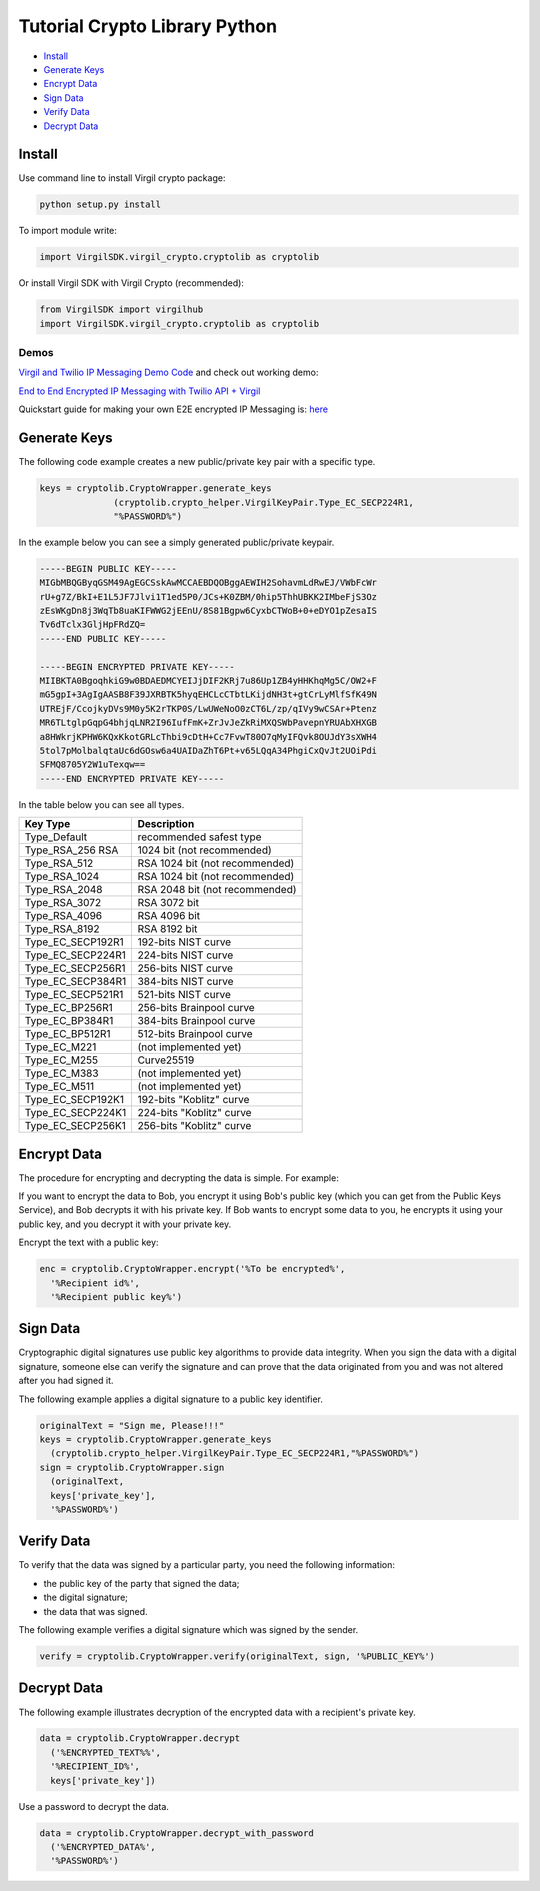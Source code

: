 ============
Tutorial Crypto Library Python
============

- `Install`_
- `Generate Keys`_
- `Encrypt Data`_
- `Sign Data`_
- `Verify Data`_
- `Decrypt Data`_

*********
Install
*********

Use command line to install Virgil crypto package:

.. code-block:: html

  python setup.py install

To import module write:

.. code-block:: python

  import VirgilSDK.virgil_crypto.cryptolib as cryptolib

Or install Virgil SDK with Virgil Crypto (recommended):

.. code-block:: html

  from VirgilSDK import virgilhub
  import VirgilSDK.virgil_crypto.cryptolib as cryptolib

Demos
=========

`Virgil and Twilio IP Messaging Demo Code <https://github.com/VirgilSecurity/virgil-demo-twilio>`_ and check out working demo:

`End to End Encrypted IP Messaging with Twilio API + Virgil <http://virgil-twilio-demo.azurewebsites.net/>`_

Quickstart guide for making your own E2E encrypted IP Messaging is: `here <https://github.com/VirgilSecurity/virgil-demo-twilio/tree/master/ip-messaging>`_

*********
Generate Keys
*********

The following code example creates a new public/private key pair with a specific type.

.. code-block:: python

  keys = cryptolib.CryptoWrapper.generate_keys
  		(cryptolib.crypto_helper.VirgilKeyPair.Type_EC_SECP224R1, 
  		"%PASSWORD%")

In the example below you can see a simply generated public/private keypair.

.. code-block:: 

  -----BEGIN PUBLIC KEY-----
  MIGbMBQGByqGSM49AgEGCSskAwMCCAEBDQOBggAEWIH2SohavmLdRwEJ/VWbFcWr
  rU+g7Z/BkI+E1L5JF7Jlvi1T1ed5P0/JCs+K0ZBM/0hip5ThhUBKK2IMbeFjS3Oz
  zEsWKgDn8j3WqTb8uaKIFWWG2jEEnU/8S81Bgpw6CyxbCTWoB+0+eDYO1pZesaIS
  Tv6dTclx3GljHpFRdZQ=
  -----END PUBLIC KEY-----

  -----BEGIN ENCRYPTED PRIVATE KEY-----
  MIIBKTA0BgoqhkiG9w0BDAEDMCYEIJjDIF2KRj7u86Up1ZB4yHHKhqMg5C/OW2+F
  mG5gpI+3AgIgAASB8F39JXRBTK5hyqEHCLcCTbtLKijdNH3t+gtCrLyMlfSfK49N
  UTREjF/CcojkyDVs9M0y5K2rTKP0S/LwUWeNoO0zCT6L/zp/qIVy9wCSAr+Ptenz
  MR6TLtglpGqpG4bhjqLNR2I96IufFmK+ZrJvJeZkRiMXQSWbPavepnYRUAbXHXGB
  a8HWkrjKPHW6KQxKkotGRLcThbi9cDtH+Cc7FvwT80O7qMyIFQvk8OUJdY3sXWH4
  5tol7pMolbalqtaUc6dGOsw6a4UAIDaZhT6Pt+v65LQqA34PhgiCxQvJt2UOiPdi
  SFMQ8705Y2W1uTexqw==
  -----END ENCRYPTED PRIVATE KEY-----

In the table below you can see all types.

================== ===============================
Key Type            Description
================== ===============================
Type_Default        recommended safest type
Type_RSA_256 RSA    1024 bit (not recommended)
Type_RSA_512        RSA 1024 bit (not recommended)
Type_RSA_1024       RSA 1024 bit (not recommended)
Type_RSA_2048       RSA 2048 bit (not recommended)
Type_RSA_3072       RSA 3072 bit                  
Type_RSA_4096       RSA 4096 bit                   
Type_RSA_8192       RSA 8192 bit                   
Type_EC_SECP192R1   192-bits NIST curve            
Type_EC_SECP224R1   224-bits NIST curve            
Type_EC_SECP256R1   256-bits NIST curve            
Type_EC_SECP384R1   384-bits NIST curve            
Type_EC_SECP521R1   521-bits NIST curve            
Type_EC_BP256R1     256-bits Brainpool curve       
Type_EC_BP384R1     384-bits Brainpool curve       
Type_EC_BP512R1     512-bits Brainpool curve       
Type_EC_M221        (not implemented yet)          
Type_EC_M255        Curve25519                     
Type_EC_M383        (not implemented yet)           
Type_EC_M511        (not implemented yet)          
Type_EC_SECP192K1   192-bits "Koblitz" curve       
Type_EC_SECP224K1   224-bits "Koblitz" curve       
Type_EC_SECP256K1   256-bits "Koblitz" curve       
================== ===============================

*********
Encrypt Data
*********

The procedure for encrypting and decrypting the data is simple. For example:

If you want to encrypt the data to Bob, you encrypt it using Bob's public key (which you can get from the Public Keys Service), and Bob decrypts it with his private key. If Bob wants to encrypt some data to you, he encrypts it using your public key, and you decrypt it with your private key.

Encrypt the text with a public key:

.. code-block:: python

  enc = cryptolib.CryptoWrapper.encrypt('%To be encrypted%', 
    '%Recipient id%',
    '%Recipient public key%')

*********
Sign Data
*********

Cryptographic digital signatures use public key algorithms to provide data integrity. When you sign the data with a digital signature, someone else can verify the signature and can prove that the data originated from you and was not altered after you had signed it.

The following example applies a digital signature to a public key identifier.

.. code-block:: python

  originalText = "Sign me, Please!!!"
  keys = cryptolib.CryptoWrapper.generate_keys
    (cryptolib.crypto_helper.VirgilKeyPair.Type_EC_SECP224R1,"%PASSWORD%")
  sign = cryptolib.CryptoWrapper.sign
    (originalText,
    keys['private_key'],
    '%PASSWORD%')

*********
Verify Data
*********

To verify that the data was signed by a particular party, you need the following information:

*   the public key of the party that signed the data;
*   the digital signature;
*   the data that was signed.

The following example verifies a digital signature which was signed by the sender.

.. code-block:: python

  verify = cryptolib.CryptoWrapper.verify(originalText, sign, '%PUBLIC_KEY%')

*********
Decrypt Data
*********

The following example illustrates decryption of the encrypted data with a recipient's private key.

.. code-block:: python

  data = cryptolib.CryptoWrapper.decrypt
    ('%ENCRYPTED_TEXT%%', 
    '%RECIPIENT_ID%', 
    keys['private_key'])

Use a password to decrypt the data.

.. code-block:: python

  data = cryptolib.CryptoWrapper.decrypt_with_password
    ('%ENCRYPTED_DATA%',
    '%PASSWORD%')
